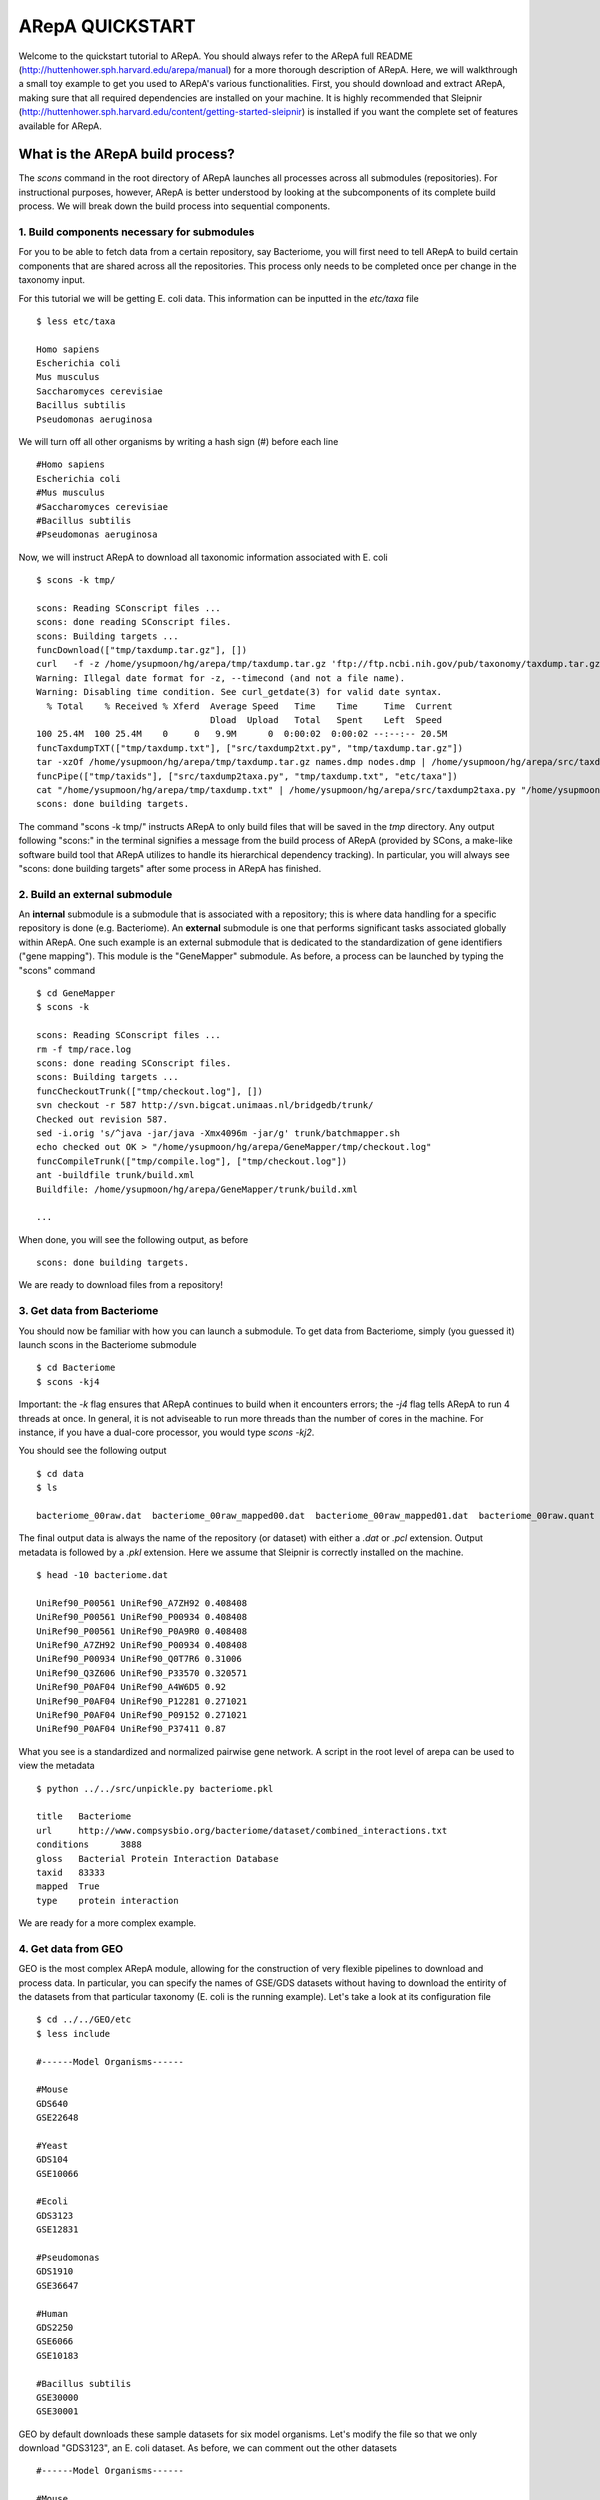 ======================================================
ARepA QUICKSTART 
======================================================

..  This document follows reStructuredText syntax and conventions.
	You can compile this file to a PDF or HTML document.
	For instructions on how to do so, visit the reStructeredText webpage
	(http://docutils.sourceforge.net/rst.html).

Welcome to the quickstart tutorial to ARepA. You should always refer to the ARepA full README (http://huttenhower.sph.harvard.edu/arepa/manual) for a more thorough description of ARepA. Here, we will walkthrough a small toy example to get you used to ARepA's various functionalities. First, you should download and extract ARepA, making sure that all required dependencies are installed on your machine. It is highly recommended that Sleipnir (http://huttenhower.sph.harvard.edu/content/getting-started-sleipnir) is installed if you want the complete set of features available for ARepA. 


What is the ARepA build process?
==============================================

The `scons` command in the root directory of ARepA launches all processes across all submodules (repositories). For instructional purposes, however, ARepA is better understood by looking at the subcomponents of its complete build process. We will break down the build process into sequential components. 

1. Build components necessary for submodules
----------------------------------------------
For you to be able to fetch data from a certain repository, say Bacteriome, you will first need to tell ARepA to build certain components that are shared across all the repositories. This process only needs to be completed once per change in the taxonomy input. 

For this tutorial we will be getting E. coli data. This information can be inputted in the `etc/taxa` file :: 

	$ less etc/taxa 

	Homo sapiens
	Escherichia coli
	Mus musculus
	Saccharomyces cerevisiae
	Bacillus subtilis
	Pseudomonas aeruginosa

We will turn off all other organisms by writing a hash sign (#) before each line ::

	#Homo sapiens
	Escherichia coli
	#Mus musculus
	#Saccharomyces cerevisiae
	#Bacillus subtilis
	#Pseudomonas aeruginosa

Now, we will instruct ARepA to download all taxonomic information associated with E. coli ::

	$ scons -k tmp/

	scons: Reading SConscript files ...
	scons: done reading SConscript files.
	scons: Building targets ...
	funcDownload(["tmp/taxdump.tar.gz"], [])
	curl   -f -z /home/ysupmoon/hg/arepa/tmp/taxdump.tar.gz 'ftp://ftp.ncbi.nih.gov/pub/taxonomy/taxdump.tar.gz' > "/home/ysupmoon/hg/arepa/tmp/taxdump.tar.gz"
	Warning: Illegal date format for -z, --timecond (and not a file name). 
	Warning: Disabling time condition. See curl_getdate(3) for valid date syntax.
	  % Total    % Received % Xferd  Average Speed   Time    Time     Time  Current
	                                 Dload  Upload   Total   Spent    Left  Speed
	100 25.4M  100 25.4M    0     0   9.9M      0  0:00:02  0:00:02 --:--:-- 20.5M
	funcTaxdumpTXT(["tmp/taxdump.txt"], ["src/taxdump2txt.py", "tmp/taxdump.tar.gz"])
	tar -xzOf /home/ysupmoon/hg/arepa/tmp/taxdump.tar.gz names.dmp nodes.dmp | /home/ysupmoon/hg/arepa/src/taxdump2txt.py > "/home/ysupmoon/hg/arepa/tmp/taxdump.txt"
	funcPipe(["tmp/taxids"], ["src/taxdump2taxa.py", "tmp/taxdump.txt", "etc/taxa"])
	cat "/home/ysupmoon/hg/arepa/tmp/taxdump.txt" | /home/ysupmoon/hg/arepa/src/taxdump2taxa.py "/home/ysupmoon/hg/arepa/etc/taxa" > "/home/ysupmoon/hg/arepa/tmp/taxids"
	scons: done building targets.

The command "scons -k tmp/" instructs ARepA to only build files that will be saved in the `tmp` directory. Any output following "scons:" in the terminal signifies a message from the build process of ARepA (provided by SCons, a make-like software build tool that ARepA utilizes to handle its hierarchical dependency tracking). In particular, you will always see "scons: done building targets" after some process in ARepA has finished.

2. Build an external submodule
----------------------------------------------

An **internal** submodule is a submodule that is associated with a repository; this is where data handling for a specific repository is done (e.g. Bacteriome). An **external** submodule is one that performs significant tasks associated globally within ARepA. One such example is an external submodule that is dedicated to the standardization of gene identifiers ("gene mapping"). This module is the "GeneMapper" submodule. As before, a process can be launched by typing the "scons" command :: 

	$ cd GeneMapper 
	$ scons -k 

	scons: Reading SConscript files ...
	rm -f tmp/race.log
	scons: done reading SConscript files.
	scons: Building targets ...
	funcCheckoutTrunk(["tmp/checkout.log"], [])
	svn checkout -r 587 http://svn.bigcat.unimaas.nl/bridgedb/trunk/
	Checked out revision 587.
	sed -i.orig 's/^java -jar/java -Xmx4096m -jar/g' trunk/batchmapper.sh
	echo checked out OK > "/home/ysupmoon/hg/arepa/GeneMapper/tmp/checkout.log"
	funcCompileTrunk(["tmp/compile.log"], ["tmp/checkout.log"])
	ant -buildfile trunk/build.xml
	Buildfile: /home/ysupmoon/hg/arepa/GeneMapper/trunk/build.xml

	... 

When done, you will see the following output, as before ::

	scons: done building targets. 

We are ready to download files from a repository! 

3. Get data from Bacteriome 
----------------------------------------------

You should now be familiar with how you can launch a submodule. To get data from Bacteriome, simply (you guessed it) launch scons in the Bacteriome submodule :: 

	$ cd Bacteriome 
	$ scons -kj4 

Important: the `-k` flag ensures that ARepA continues to build when it encounters errors; the `-j4` flag tells ARepA to run 4 threads at once. 
In general, it is not adviseable to run more threads than the number of cores in the machine. For instance, if you have a dual-core processor, you would type `scons -kj2`. 

You should see the following output :: 

	$ cd data 
	$ ls 

	bacteriome_00raw.dat  bacteriome_00raw_mapped00.dat  bacteriome_00raw_mapped01.dat  bacteriome_00raw.quant  bacteriome.dat  bacteriome.pkl  status.txt

The final output data is always the name of the repository (or dataset) with either a `.dat` or `.pcl` extension. Output metadata is followed by a `.pkl` extension. Here we assume that Sleipnir is correctly installed on the machine. ::

	$ head -10 bacteriome.dat 

	UniRef90_P00561	UniRef90_A7ZH92	0.408408
	UniRef90_P00561	UniRef90_P00934	0.408408
	UniRef90_P00561	UniRef90_P0A9R0	0.408408
	UniRef90_A7ZH92	UniRef90_P00934	0.408408
	UniRef90_P00934	UniRef90_Q0T7R6	0.31006
	UniRef90_Q3Z606	UniRef90_P33570	0.320571
	UniRef90_P0AF04	UniRef90_A4W6D5	0.92
	UniRef90_P0AF04	UniRef90_P12281	0.271021
	UniRef90_P0AF04	UniRef90_P09152	0.271021
	UniRef90_P0AF04	UniRef90_P37411	0.87

What you see is a standardized and normalized pairwise gene network. A script in the root level of arepa can be used to view the metadata :: 

	$ python ../../src/unpickle.py bacteriome.pkl 

	title	Bacteriome
	url	http://www.compsysbio.org/bacteriome/dataset/combined_interactions.txt
	conditions	3888
	gloss	Bacterial Protein Interaction Database
	taxid	83333
	mapped	True
	type	protein interaction


We are ready for a more complex example. 

4. Get data from GEO 
----------------------------------------------

GEO is the most complex ARepA module, allowing for the construction of very flexible pipelines to download and process data. In particular, you can specify the names of GSE/GDS datasets without having to download the entirity of the datasets from that particular taxonomy (E. coli is the running example). Let's take a look at its configuration file :: 

	$ cd ../../GEO/etc
	$ less include 

	#------Model Organisms------

	#Mouse
	GDS640
	GSE22648

	#Yeast
	GDS104
	GSE10066

	#Ecoli
	GDS3123
	GSE12831

	#Pseudomonas
	GDS1910
	GSE36647

	#Human 
	GDS2250
	GSE6066
	GSE10183

	#Bacillus subtilis 
	GSE30000
	GSE30001

GEO by default downloads these sample datasets for six model organisms. Let's modify the file so that we only download "GDS3123", an E. coli dataset. As before, we can comment out the other datasets :: 

	#------Model Organisms------

	#Mouse
	#GDS640
	#GSE22648

	#Yeast
	#GDS104
	#GSE10066

	#Ecoli
	GDS3123
	#GSE12831

	#Pseudomonas
	#GDS1910
	#GSE36647

	#Human 
	#GDS2250
	#GSE6066
	#GSE10183

	#Bacillus subtilis 
	#GSE30000
	#GSE30001

Now, we can run scons on the root level of GEO ::

	$ cd ..
	$ scons -k

After the build has completed, take a look at the output :: 

	$ cd data
	$ ls 

	GDS3123

	$ cd GDS3123 
	$ ls 

	GDS3123-GPL199  GDS3123.soft.gz  GDS3123.txt  SConscript  SConstruct

ARepA organizes the GSE/GDS datasets by further separating them by platform (GPL199 is the only platform in this case). ::

	$ cd GDS3123-GPL199
	$ ls  

	GDS3123-GPL199_00raw_mapped00.pcl  GDS3123-GPL199_00raw.pcl         GDS3123-GPL199.map  GDS3123-GPL199.pkl      GPL199.annot.gz  SConscript  status.txt  GDS3123-GPL199_00raw_mapped01.pcl  GDS3123-GPL199_exp_metadata.txt  GDS3123-GPL199.pcl  GDS3123-GPL199_raw.map  platform.txt     SConstruct  taxa.txt

Now, as before, the final output files follow the same convention: `GDS3123-GPL199.pcl` is the final data output, and `GDS3123-GPL199.pkl` is the final metadata output. ::

	$ head -10 GDS3123-GPL199.pcl

	GID	NAME	GWEIGHT	Value for GSM247608: Exp_WT_rep1; src: Exponential growth of MG1655 wild type in LB at OD600 of 0.3	Value for GSM247612: Exp_WT_rep2; src: Exponential growth of MG1655 wild type in LB at OD600 of 0.3	Value for GSM247613: Exp_WT_rep3; src: Exponential growth of MG1655 wild type in LB at OD600 of 0.3	Value for GSM247614: Exp_rpoS_rep1; src: Exponential growth of MG1655 rpoS mutants in LB at OD600 of 0.3	Value for GSM247615: Exp_rpoS_rep2; src: Exponential growth of MG1655 rpoS mutants in LB at OD600 of 0.3	Value for GSM247616: Exp_rpoS_rep3; src: Exponential growth of MG1655 rpoS mutants in LB at OD600 of 0.3
	UniRef90_A7ZLK8	azoR	1	8.89555	8.77647	8.75413	8.91209	8.64127	8.80571
	UniRef90_A9MGY0	acpS	1	9.84225	9.82403	9.64156	9.52278	9.47872	9.61615
	UniRef90_A7ZIA4	frmA	1	10.8236	10.7661	10.7316	11.0447	11.0896	11.1802
	UniRef90_P39451	adhP	1	9.59428	9.71486	9.70127	9.10223	9.40085	9.40134
	UniRef90_P37009	afuC	1	9.29912	9.63063	9.15553	9.08512	8.86153	8.94394
	UniRef90_P33997	alpA	1	7.89904	8.53974	7.52528	6.78781	6.27701	6.89319
	UniRef90_P00811	ampC	1	9.35653	9.66537	9.16437	9.03056	8.46607	9.02675
	UniRef90_P0A9J4	panE	1	9.79544	9.75334	9.70425	9.69354	9.36834	9.53492
	UniRef90_P05052	appY	1	3.31578	3.7059	3.10876	2.77084	3.42425	0.34575

	$ python ../../../../src/unpickle.py GDS3123-GPL199.pkl
	title	Stress factor RpoS regulon in exponential-phase bacteria
	conditions	6
	gloss	Analysis of rpoS knockout mutants of bacteria K-12 strain MG1655 cells in exponential phase. RpoS, an alternative sigma factor and a stress response regulator, is a major regulator of genes required for stationary phase adaptation. Results provide insight into the role of RpoS in exponential phase.
	taxid	83333
	channels	1
	platform	GPL199
	mapped	True
	pmid	18158608
	type	expression profiling

To add more datasets to download, simply write it in the `etc/include` file. This concludes the quickstart tutorial. For a more thorough reference, consult the README. 

License
==============================================

This software is licensed under the MIT license.

Copyright (c) 2013 Yo Sup Moon, Daniela Boernigen, Levi Waldron, Eric Franzosa, Xochitl Morgan, and Curtis Huttenhower

Permission is hereby granted, free of charge, to any person obtaining a copy of this software and associated documentation files (the "Software"), to deal in the Software without restriction, including without limitation the rights to use, copy, modify, merge, publish, distribute, sublicense, and/or sell copies of the Software, and to permit persons to whom the Software is furnished to do so, subject to the following conditions:

The above copyright notice and this permission notice shall be included in all copies or substantial portions of the Software.

THE SOFTWARE IS PROVIDED "AS IS", WITHOUT WARRANTY OF ANY KIND, EXPRESS OR IMPLIED, INCLUDING BUT NOT LIMITED TO THE WARRANTIES OF MERCHANTABILITY, FITNESS FOR A PARTICULAR PURPOSE AND NONINFRINGEMENT. IN NO EVENT SHALL THE AUTHORS OR COPYRIGHT HOLDERS BE LIABLE FOR ANY CLAIM, DAMAGES OR OTHER LIABILITY, WHETHER IN AN ACTION OF CONTRACT, TORT OR OTHERWISE, ARISING FROM, OUT OF OR IN CONNECTION WITH THE SOFTWARE OR THE USE OR OTHER DEALINGS IN THE SOFTWARE.
